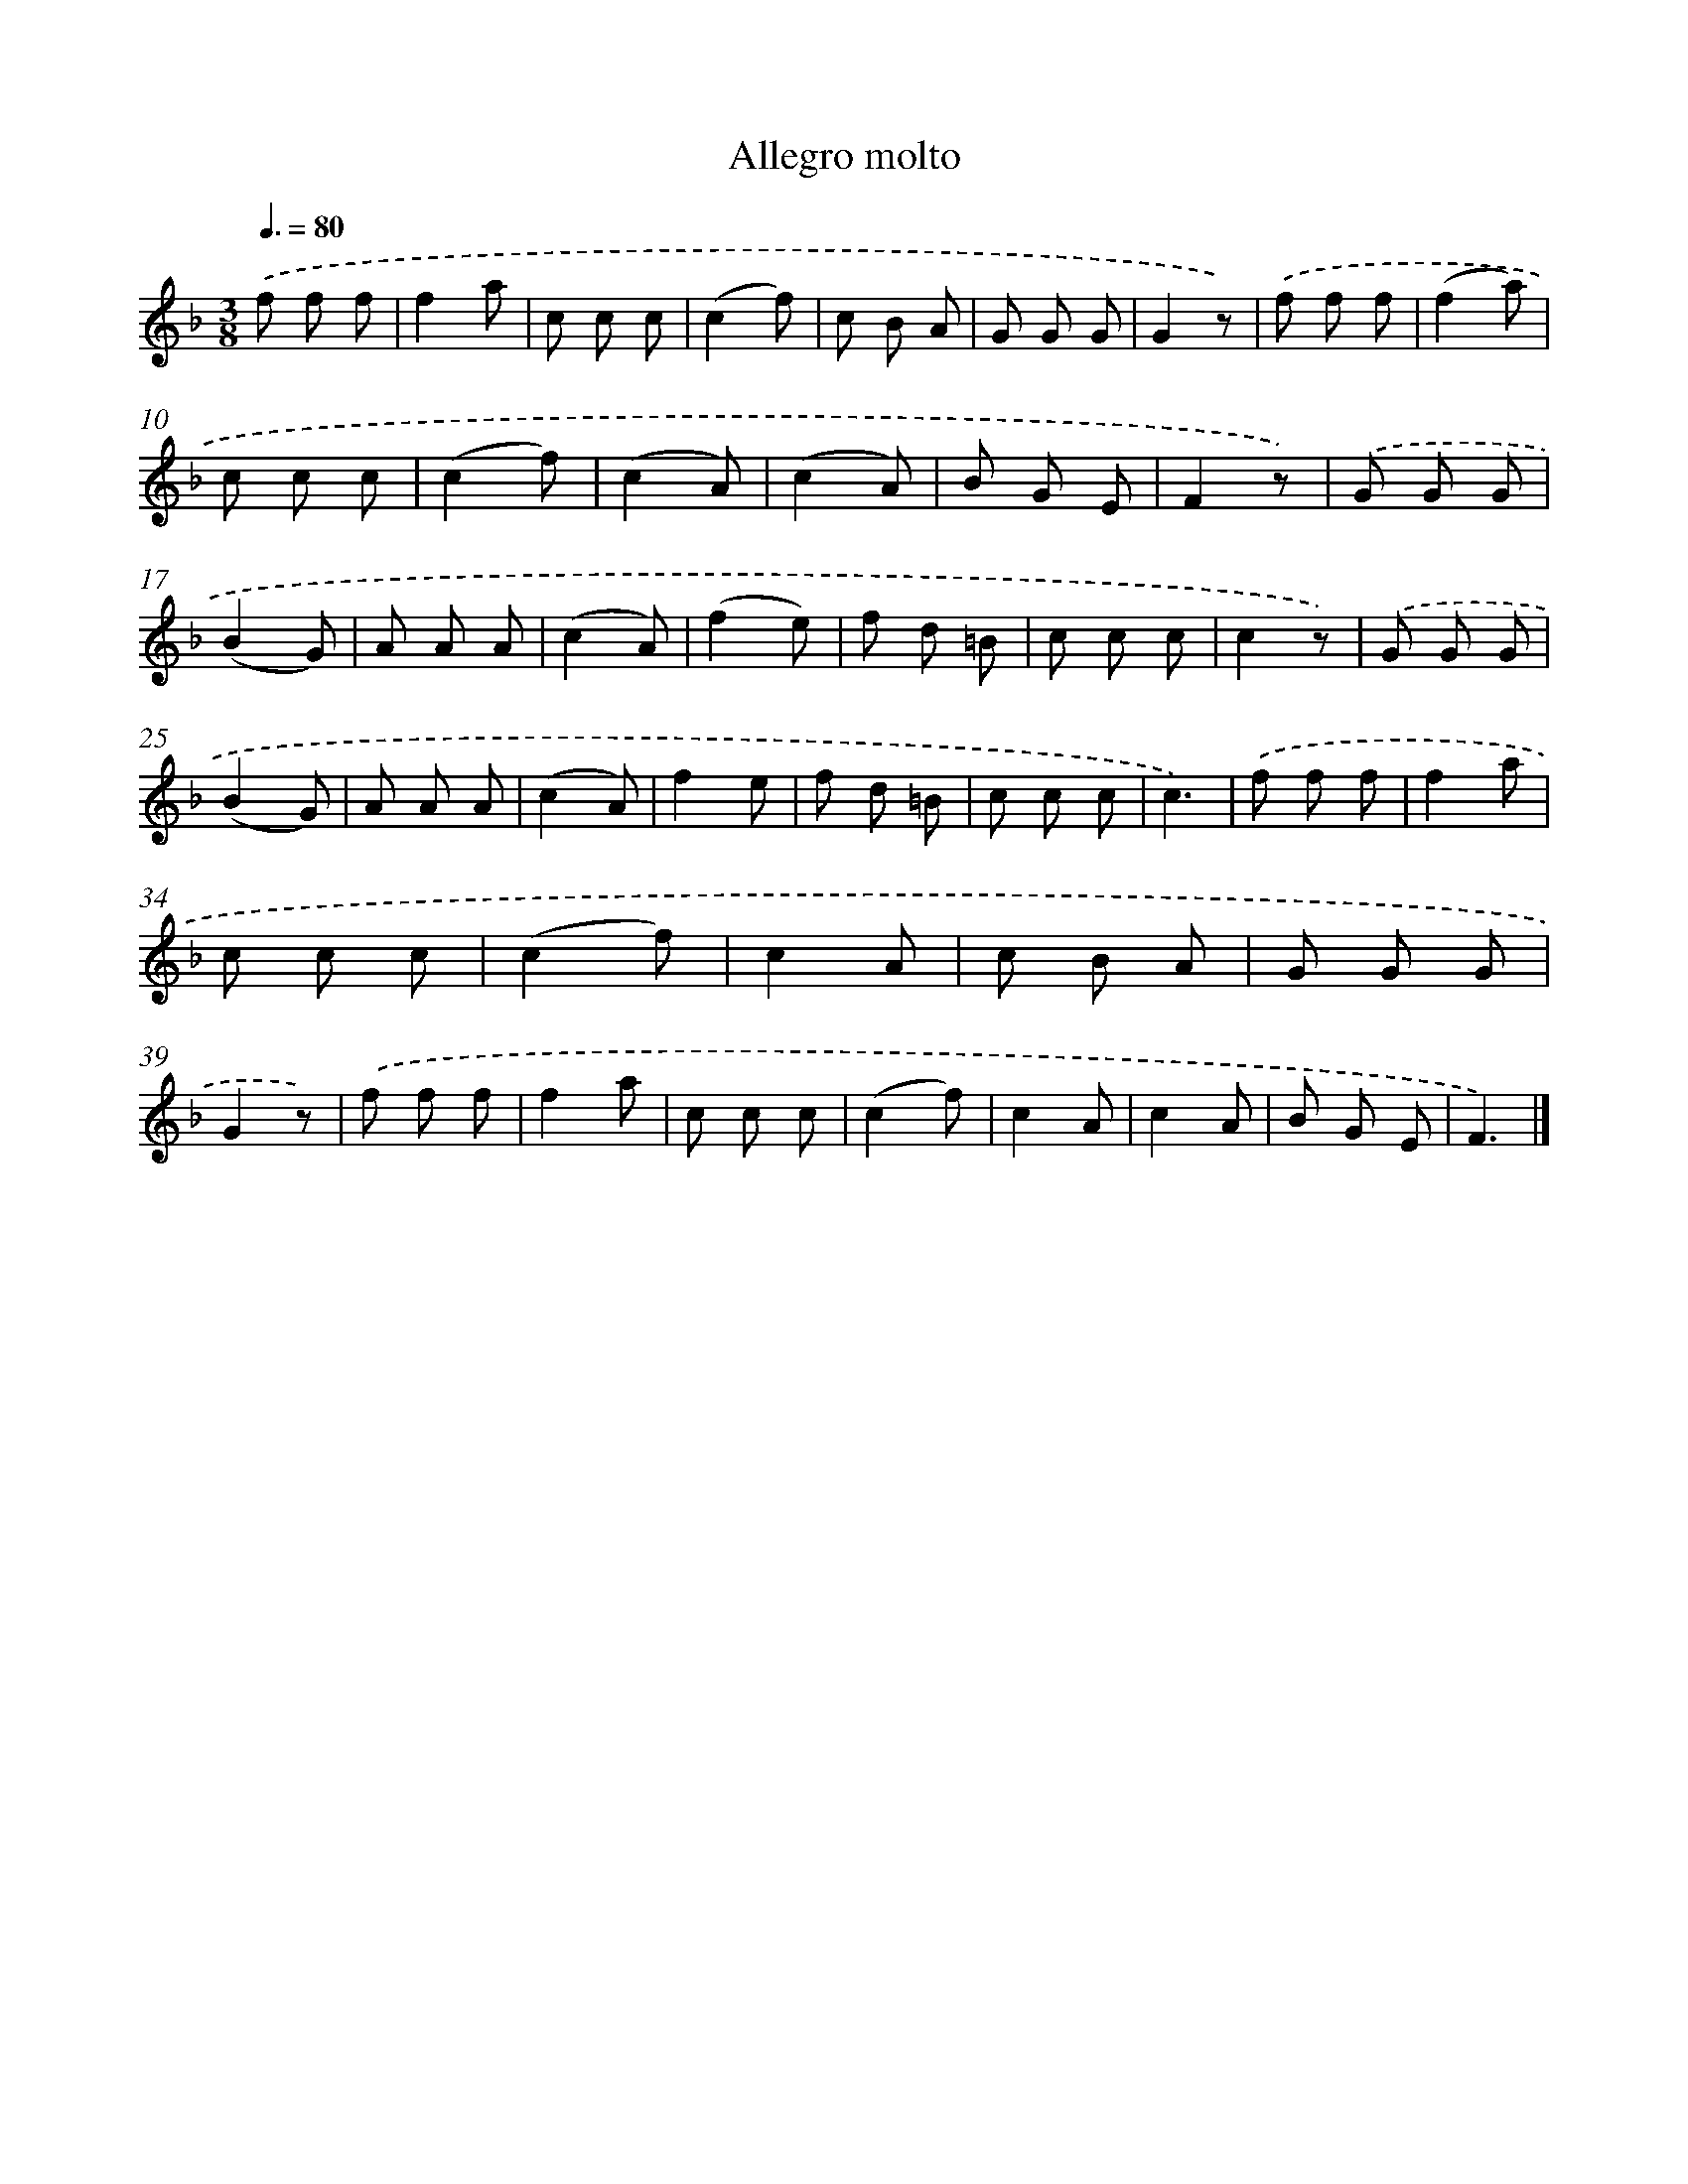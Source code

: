 X: 14816
T: Allegro molto
%%abc-version 2.0
%%abcx-abcm2ps-target-version 5.9.1 (29 Sep 2008)
%%abc-creator hum2abc beta
%%abcx-conversion-date 2018/11/01 14:37:48
%%humdrum-veritas 1872307615
%%humdrum-veritas-data 1968332290
%%continueall 1
%%barnumbers 0
L: 1/8
M: 3/8
Q: 3/8=80
K: F clef=treble
.('f f f |
f2a |
c c c |
(c2f) |
c B A |
G G G |
G2z) |
.('f f f |
(f2a) |
c c c |
(c2f) |
(c2A) |
(c2A) |
B G E |
F2z) |
.('G G G |
(B2G) |
A A A |
(c2A) |
(f2e) |
f d =B |
c c c |
c2z) |
.('G G G |
(B2G) |
A A A |
(c2A) |
f2e |
f d =B |
c c c |
c3) |
.('f f f |
f2a |
c c c |
(c2f) |
c2A |
c B A |
G G G |
G2z) |
.('f f f |
f2a |
c c c |
(c2f) |
c2A |
c2A |
B G E |
F3) |]
